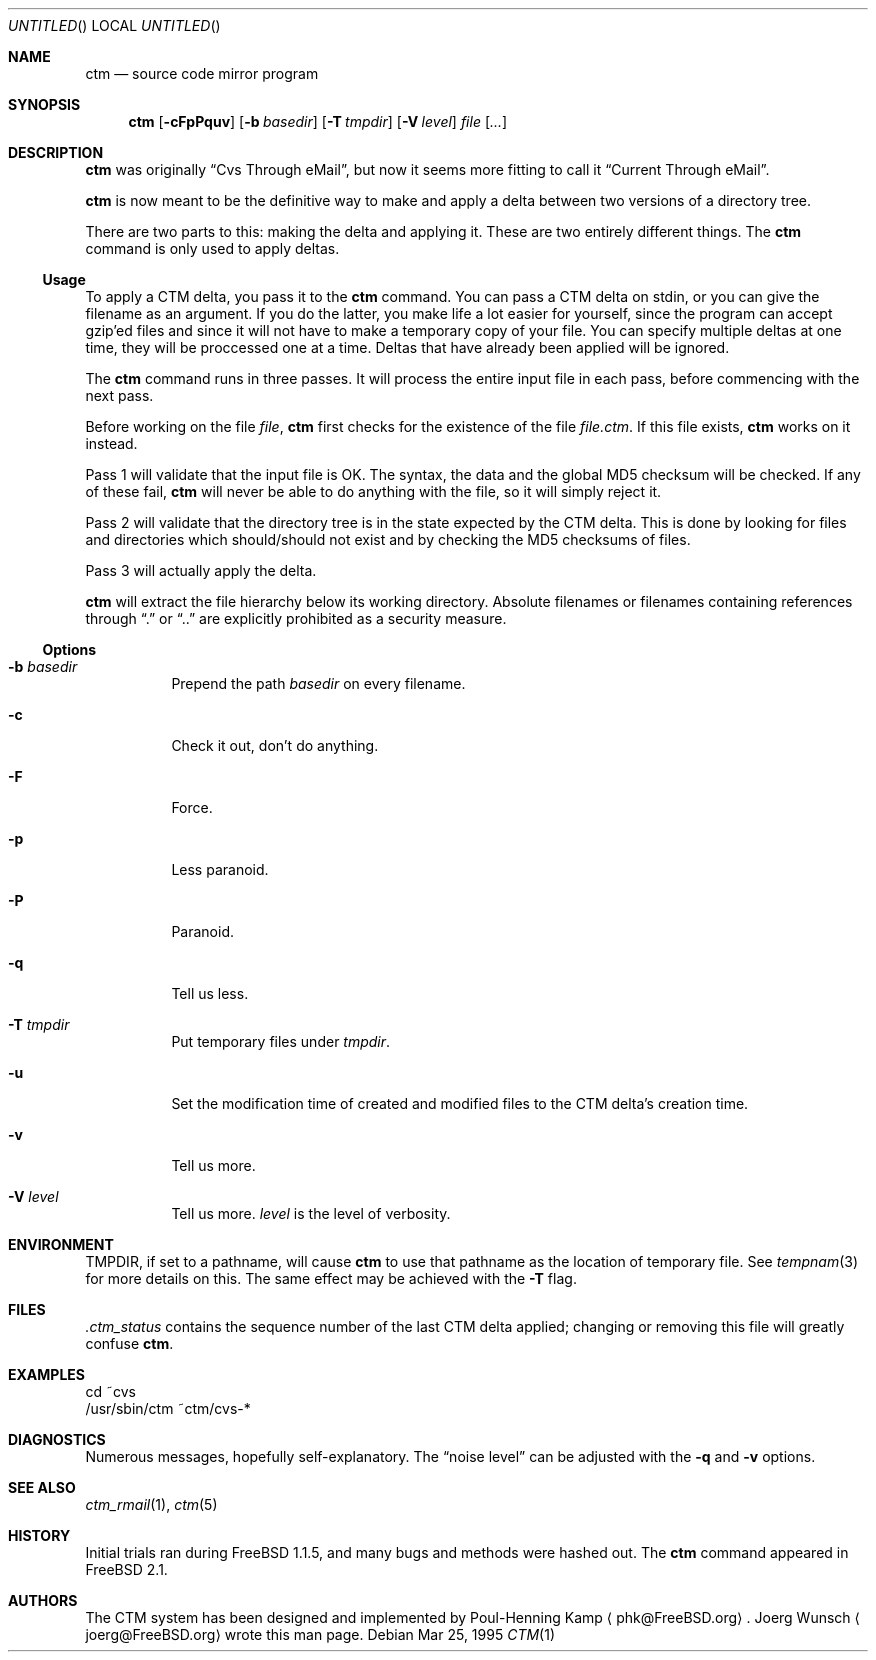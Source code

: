 .\"----------------------------------------------------------------------------
.\""THE BEER-WARE LICENSE" (Revision 42): 
.\"<joerg@freebsd.org> wrote this file.  As long as you retain this notice you
.\"can do whatever you want with this stuff. If we meet some day, and you think
.\"this stuff is worth it, you can buy me a beer in return.       Joerg Wunsch
.\"----------------------------------------------------------------------------
.\"
.\" This manual page is partially obtained from Poul-Hennings CTM README
.\" file.
.\"
.\" CTM and ctm(1) by <phk@login.dknet.dk>
.\"
.\" $Id: ctm.1,v 1.4 1999/03/01 05:53:58 aaron Exp $
.\"
.Dd Mar 25, 1995
.Os
.Dt CTM 1
.Sh NAME
.Nm ctm
.Nd source code mirror program
.Sh SYNOPSIS
.Nm ctm
.Op Fl cFpPquv
.Op Fl b Ar basedir
.Op Fl T Ar tmpdir
.Op Fl V Ar level
.Ar file Op Ar ...
.Sh DESCRIPTION
.Nm
was originally
.Dq Cvs Through eMail ,
but now it seems more fitting to call it
.Dq Current Through eMail .
.Pp
.Nm
is now meant to be the definitive way to make and apply a delta between
two versions of a directory tree.
.Pp
There are two parts to this: making the delta and applying it.  These are two
entirely different things. The
.Nm
command is only used to apply deltas.
.Pp
.Ss Usage
To apply a CTM delta, you pass it to the
.Nm
command.  You can pass a CTM delta on stdin, or you can give the
filename as an argument.  If you do the latter, you make life a lot
easier for yourself, since the program can accept gzip'ed files and
since it will not have to make a temporary copy of your file.  You can
specify multiple deltas at one time, they will be proccessed one at a
time.  Deltas that have already been applied will be ignored.
.Pp
The
.Nm
command runs in three passes.  It will process the entire
input file in each pass, before commencing with the next pass.
.Pp
Before working on the file
.Ar file ,
.Nm
first checks for the existence of the file
.Ar file.ctm .
If this file exists,
.Nm
works on it instead.
.Pp
Pass 1 will validate that the input file is OK.  The syntax, the data
and the global MD5 checksum will be checked.  If any of these fail,
.Nm
will never be able to do anything with the file, so it will simply
reject it.
.Pp
Pass 2 will validate that the directory tree is in the state expected by
the CTM delta.  This is done by looking for files and directories which
should/should not exist and by checking the MD5 checksums of files.  
.Pp
Pass 3 will actually apply the delta.
.Pp
.Nm
will extract the file hierarchy below its working directory.  Absolute
filenames or filenames containing references through
.Dq \&.
or
.Dq \&.\&.
are explicitly prohibited as a security measure.
.Pp
.Ss Options
.Bl -tag -width indent
.It Fl b Ar basedir
Prepend the path
.Ar basedir
on every filename.
.It Fl c
Check it out, don't do anything.
.It Fl F
Force.
.It Fl p
Less paranoid.
.It Fl P
Paranoid.
.It Fl q
Tell us less.
.It Fl T Ar tmpdir
Put temporary files under
.Ar tmpdir .
.It Fl u
Set the modification time of created and modified files to the CTM delta's
creation time.
.It Fl v
Tell us more.
.It Fl V Ar level
Tell us more.
.Ar level
is the level of verbosity.
.El
.Sh ENVIRONMENT
.Ev TMPDIR,
if set to a pathname, will cause
.Nm
to use that pathname
as the location of temporary file.
See
.Xr tempnam 3
for more details on this.
The same effect may be achieved with the
.Fl T
flag.
.Sh FILES
.Pa .ctm_status
contains the sequence number of the last CTM delta applied; changing
or removing this file will greatly confuse
.Nm ctm .
.Sh EXAMPLES
.Bd -literal
cd ~cvs
/usr/sbin/ctm ~ctm/cvs-*
.Ed
.Sh DIAGNOSTICS
Numerous messages, hopefully self-explanatory.  The
.Dq noise level
can be adjusted with the
.Fl q
and
.Fl v
options.
.Sh SEE ALSO
.Xr ctm_rmail 1 ,
.Xr ctm 5
.Sh HISTORY
Initial trials ran during FreeBSD 1.1.5, and many bugs and 
methods were hashed out.
The
.Nm
command appeared in FreeBSD 2.1.
.Sh AUTHORS
The CTM system has been designed and implemented by
Poul-Henning Kamp
.Aq phk@FreeBSD.org .
Joerg Wunsch
.Aq joerg@FreeBSD.org
wrote this man page.
